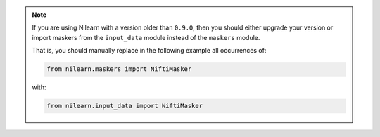 .. note::

       If you are using Nilearn with a version older than ``0.9.0``,
       then you should either upgrade your version or import maskers
       from the ``input_data`` module instead of the ``maskers`` module.

       That is, you should manually replace in the following example
       all occurrences of:

       .. code-block:: python

           from nilearn.maskers import NiftiMasker

       with:

       .. code-block:: python

           from nilearn.input_data import NiftiMasker
